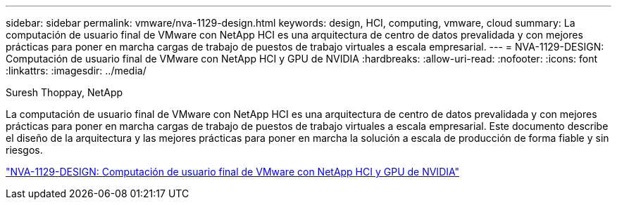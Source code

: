 ---
sidebar: sidebar 
permalink: vmware/nva-1129-design.html 
keywords: design, HCI, computing, vmware, cloud 
summary: La computación de usuario final de VMware con NetApp HCI es una arquitectura de centro de datos prevalidada y con mejores prácticas para poner en marcha cargas de trabajo de puestos de trabajo virtuales a escala empresarial. 
---
= NVA-1129-DESIGN: Computación de usuario final de VMware con NetApp HCI y GPU de NVIDIA
:hardbreaks:
:allow-uri-read: 
:nofooter: 
:icons: font
:linkattrs: 
:imagesdir: ../media/


Suresh Thoppay, NetApp

[role="lead"]
La computación de usuario final de VMware con NetApp HCI es una arquitectura de centro de datos prevalidada y con mejores prácticas para poner en marcha cargas de trabajo de puestos de trabajo virtuales a escala empresarial. Este documento describe el diseño de la arquitectura y las mejores prácticas para poner en marcha la solución a escala de producción de forma fiable y sin riesgos.

link:https://www.netapp.com/pdf.html?item=/media/7121-nva1132designpdf.pdf["NVA-1129-DESIGN: Computación de usuario final de VMware con NetApp HCI y GPU de NVIDIA"^]
